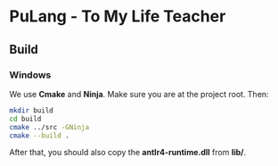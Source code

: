 * PuLang - To My Life Teacher
** Build
*** Windows
    We use *Cmake* and *Ninja*. Make sure you are at the project root. Then:
    #+begin_src bash
      mkdir build
      cd build
      cmake ../src -GNinja
      cmake --build .
    #+end_src
    After that, you should also copy the *antlr4-runtime.dll* from *lib/*.
